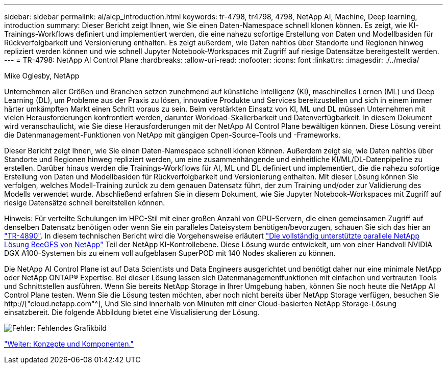 ---
sidebar: sidebar 
permalink: ai/aicp_introduction.html 
keywords: tr-4798, tr4798, 4798, NetApp AI, Machine, Deep learning, introduction 
summary: Dieser Bericht zeigt Ihnen, wie Sie einen Daten-Namespace schnell klonen können. Es zeigt, wie KI-Trainings-Workflows definiert und implementiert werden, die eine nahezu sofortige Erstellung von Daten und Modellbasiden für Rückverfolgbarkeit und Versionierung enthalten. Es zeigt außerdem, wie Daten nahtlos über Standorte und Regionen hinweg repliziert werden können und wie schnell Jupyter Notebook-Workspaces mit Zugriff auf riesige Datensätze bereitgestellt werden. 
---
= TR-4798: NetApp AI Control Plane
:hardbreaks:
:allow-uri-read: 
:nofooter: 
:icons: font
:linkattrs: 
:imagesdir: ./../media/


Mike Oglesby, NetApp

[role="lead"]
Unternehmen aller Größen und Branchen setzen zunehmend auf künstliche Intelligenz (KI), maschinelles Lernen (ML) und Deep Learning (DL), um Probleme aus der Praxis zu lösen, innovative Produkte und Services bereitzustellen und sich in einem immer härter umkämpften Markt einen Schritt voraus zu sein. Beim verstärkten Einsatz von KI, ML und DL müssen Unternehmen mit vielen Herausforderungen konfrontiert werden, darunter Workload-Skalierbarkeit und Datenverfügbarkeit. In diesem Dokument wird veranschaulicht, wie Sie diese Herausforderungen mit der NetApp AI Control Plane bewältigen können. Diese Lösung vereint die Datenmanagement-Funktionen von NetApp mit gängigen Open-Source-Tools und -Frameworks.

Dieser Bericht zeigt Ihnen, wie Sie einen Daten-Namespace schnell klonen können. Außerdem zeigt sie, wie Daten nahtlos über Standorte und Regionen hinweg repliziert werden, um eine zusammenhängende und einheitliche KI/ML/DL-Datenpipeline zu erstellen. Darüber hinaus werden die Trainings-Workflows für AI, ML und DL definiert und implementiert, die die nahezu sofortige Erstellung von Daten und Modellbasiden für Rückverfolgbarkeit und Versionierung enthalten. Mit dieser Lösung können Sie verfolgen, welches Modell-Training zurück zu dem genauen Datensatz führt, der zum Training und/oder zur Validierung des Modells verwendet wurde. Abschließend erfahren Sie in diesem Dokument, wie Sie Jupyter Notebook-Workspaces mit Zugriff auf riesige Datensätze schnell bereitstellen können.

Hinweis: Für verteilte Schulungen im HPC-Stil mit einer großen Anzahl von GPU-Servern, die einen gemeinsamen Zugriff auf denselben Datensatz benötigen oder wenn Sie ein paralleles Dateisystem benötigen/bevorzugen, schauen Sie sich das hier an link:https://www.netapp.com/pdf.html?item=/media/31317-tr-4890.pdf["TR-4890"^]. In diesem technischen Bericht wird die Vorgehensweise erläutert link:https://blog.netapp.com/solution-support-for-beegfs-and-e-series/["Die vollständig unterstützte parallele NetApp Lösung BeeGFS von NetApp"^] Teil der NetApp KI-Kontrollebene. Diese Lösung wurde entwickelt, um von einer Handvoll NVIDIA DGX A100-Systemen bis zu einem voll aufgeblasen SuperPOD mit 140 Nodes skalieren zu können.

Die NetApp AI Control Plane ist auf Data Scientists und Data Engineers ausgerichtet und benötigt daher nur eine minimale NetApp oder NetApp ONTAP® Expertise. Bei dieser Lösung lassen sich Datenmanagementfunktionen mit einfachen und vertrauten Tools und Schnittstellen ausführen. Wenn Sie bereits NetApp Storage in Ihrer Umgebung haben, können Sie noch heute die NetApp AI Control Plane testen. Wenn Sie die Lösung testen möchten, aber noch nicht bereits über NetApp Storage verfügen, besuchen Sie http://["cloud.netapp.com"^], Und Sie sind innerhalb von Minuten mit einer Cloud-basierten NetApp Storage-Lösung einsatzbereit. Die folgende Abbildung bietet eine Visualisierung der Lösung.

image:aicp_image1.png["Fehler: Fehlendes Grafikbild"]

link:aicp_concepts_and_components.html["Weiter: Konzepte und Komponenten."]
